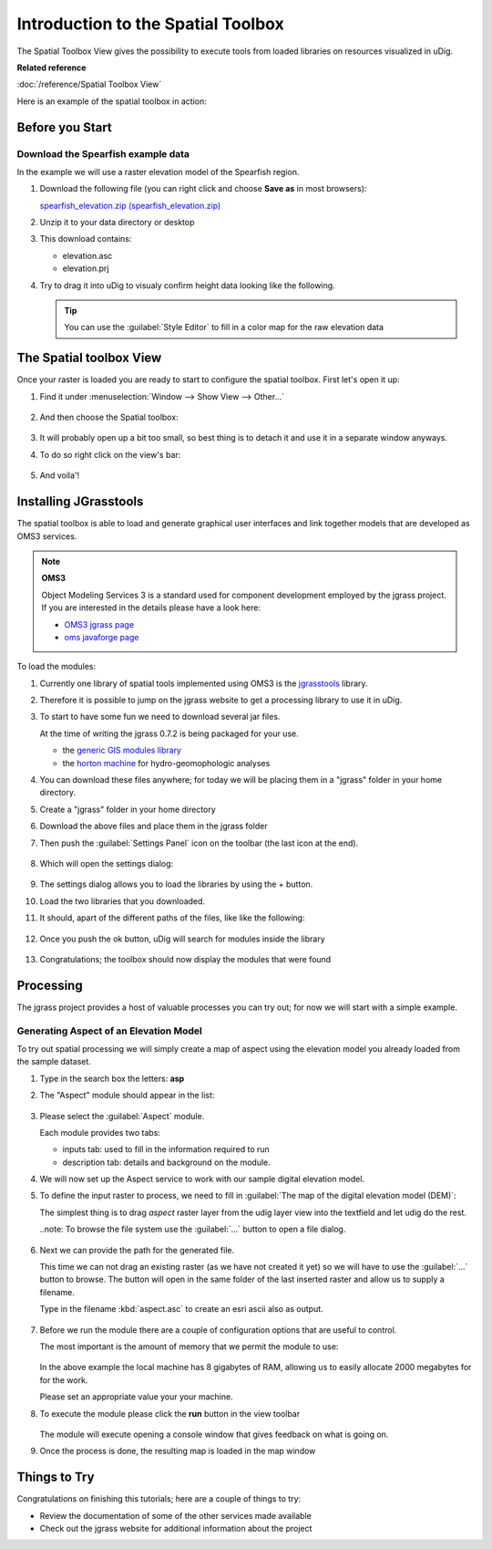 Introduction to the Spatial Toolbox
-----------------------------------

The Spatial Toolbox View gives the possibility to execute tools from loaded libraries on resources
visualized in uDig.

**Related reference**

:doc:`/reference/Spatial Toolbox View`

Here is an example of the spatial toolbox in action:

.. figure:: /images/introduction_to_the_spatial_toolbox/omsbox.png
   :width: 80%
   :align: center
   :alt:

Before you Start
~~~~~~~~~~~~~~~~

Download the Spearfish example data
^^^^^^^^^^^^^^^^^^^^^^^^^^^^^^^^^^^

In the example we will use a raster elevation model of the Spearfish region.

#. Download the following file (you can right click and choose **Save as** in most browsers):

   `spearfish_elevation.zip (spearfish_elevation.zip) <http://jgrasstools.googlecode.com/files/spearfish_elevation.zip>`_

#. Unzip it to your data directory or desktop
#. This download contains:

   -  elevation.asc
   -  elevation.prj

#. Try to drag it into uDig to visualy confirm height data looking like the following.
   
   .. tip:: You can use the :guilabel:`Style Editor` to fill in a color map for the raw elevation data

   .. figure:: /images/introduction_to_the_spatial_toolbox/elevation.png
      :width: 80%
      :alt:

The Spatial toolbox View
~~~~~~~~~~~~~~~~~~~~~~~~

Once your raster is loaded you are ready to start to configure the spatial toolbox. First let's open
it up:

#. Find it under :menuselection:`Window --> Show View --> Other...`

   .. figure:: /images/introduction_to_the_spatial_toolbox/spatial_toolbox_01.png
      :width: 80%
      :alt:

#. And then choose the Spatial toolbox:

   .. figure:: /images/introduction_to_the_spatial_toolbox/spatial_toolbox_02.png
      :alt:

#. It will probably open up a bit too small, so best thing is to detach it and use it in a separate
   window anyways.

#. To do so right click on the view's bar:

   .. figure:: /images/introduction_to_the_spatial_toolbox/spatial_toolbox_03.png
      :width: 80%
      :alt:

#. And voila'!

   .. figure:: /images/introduction_to_the_spatial_toolbox/spatial_toolbox_04.png
      :width: 80%
      :alt:

Installing JGrasstools
~~~~~~~~~~~~~~~~~~~~~~

The spatial toolbox is able to load and generate graphical user interfaces and link together models
that are developed as OMS3 services.

.. note::
   **OMS3**

   Object Modeling Services 3 is a standard used for component development employed by the jgrass
   project. If you are interested in the details please have a look here:

   * `OMS3 jgrass page <http://code.google.com/p/jgrasstools/wiki/OMS3>`_
   * `oms javaforge page <http://www.javaforge.com/project/oms>`_

To load the modules:

#. Currently one library of spatial tools implemented using OMS3 is the
   `jgrasstools <http://www.jgrasstools.org/>`_ library.
#. Therefore it is possible to jump on the jgrass website to get a processing library to use it in
   uDig.
#. To start to have some fun we need to download several jar files.
   
   At the time of writing the jgrass 0.7.2 is being packaged for your use.
   
   - the `generic GIS modules library <http://jgrasstools.googlecode.com/files/jgt-jgrassgears-0.7.2.jar>`_
   - the `horton machine <http://jgrasstools.googlecode.com/files/jgt-hortonmachine-0.7.2.jar>`_
     for hydro-geomophologic analyses

#. You can download these files anywhere; for today we will be placing them in a "jgrass" folder
   in your home directory.
#. Create a "jgrass" folder in your home directory
#. Download the above files and place them in the jgrass folder
#. Then push the :guilabel:`Settings Panel` icon on the toolbar (the last icon at the end).

   .. figure:: /images/introduction_to_the_spatial_toolbox/spatial_toolbox_05.png
      :alt:

#. Which will open the settings dialog:

   .. figure:: /images/introduction_to_the_spatial_toolbox/spatial_toolbox_06.png
      :alt:

#. The settings dialog allows you to load the libraries by using the + button.
#. Load the two libraries that you downloaded.
#. It should, apart of the different paths of the files, like like the following:

   .. figure:: /images/introduction_to_the_spatial_toolbox/spatial_toolbox_07.png
      :alt:

#. Once you push the ok button, uDig will search for modules inside the library

   .. figure:: /images/introduction_to_the_spatial_toolbox/spatial_toolbox_08.png
      :alt:

#. Congratulations; the toolbox should now display the modules that were found

   .. figure:: /images/introduction_to_the_spatial_toolbox/spatial_toolbox_09.png
      :alt:

Processing
~~~~~~~~~~

The jgrass project provides a host of valuable processes you can try out; for now we will start with
a simple example.

Generating Aspect of an Elevation Model
^^^^^^^^^^^^^^^^^^^^^^^^^^^^^^^^^^^^^^^

To try out spatial processing we will simply create a map of aspect using the elevation model you
already loaded from the sample dataset.

#. Type in the search box the letters: **asp**
#. The "Aspect" module should appear in the list:

   .. figure:: /images/introduction_to_the_spatial_toolbox/spatial_toolbox_10.png
      :width: 80%
      :alt:

#. Please select the :guilabel:`Aspect` module.
   
   Each module provides two tabs:
   
   * inputs tab: used to fill in the information required to run
   * description tab: details and background on the module. 
   
#. We will now set up the Aspect service to work with our
   sample digital elevation model.

#. To define the input raster to process, we need to fill
   in :guilabel:`The map of the digital elevation model (DEM)`:

   The simplest thing is to drag *aspect* raster layer from the udig layer
   view into the textfield and let udig do the rest.
   
   ..note: To browse the file system use the :guilabel:`...` button to open a file dialog.
   
   .. figure:: /images/introduction_to_the_spatial_toolbox/spatial_toolbox_14.png
      :width: 80%

#. Next we can provide the path for the generated file.
   
   This time we can not drag an existing raster (as we have not created it yet) so we will
   have to use the :guilabel:`...` button to browse. The button will open in the same folder
   of the last inserted raster and allow us to supply a filename.
   
   Type in the filename :kbd:`aspect.asc` to create an esri ascii also as output.
   
   .. tip: Other supported raster formats are :kbd:`tiff` and kbd:`grass`
   
   .. figure:: /images/introduction_to_the_spatial_toolbox/spatial_toolbox_15.png
      :width: 80%

#. Before we run the module there are a couple of configuration options that are useful to
   control.
   
   The most important is the amount of memory that we permit the module to use:

   .. figure:: /images/introduction_to_the_spatial_toolbox/spatial_toolbox_16.png

   In the above example the local machine has 8 gigabytes of RAM, allowing us to easily allocate
   2000 megabytes for for the work.
   
   Please set an appropriate value your your machine.

#. To execute the module please click the **run** button in the view toolbar

   .. figure:: /images/introduction_to_the_spatial_toolbox/spatial_toolbox_17.png


   The module will execute opening a console window that gives feedback on what is going on.

#. Once the process is done, the resulting map is loaded in the map window

   .. figure:: /images/introduction_to_the_spatial_toolbox/spatial_toolbox_18.png
      :width: 80%

Things to Try
~~~~~~~~~~~~~

Congratulations on finishing this tutorials; here are a couple of things to try:

-  Review the documentation of some of the other services made available
-  Check out the jgrass website for additional information about the project
